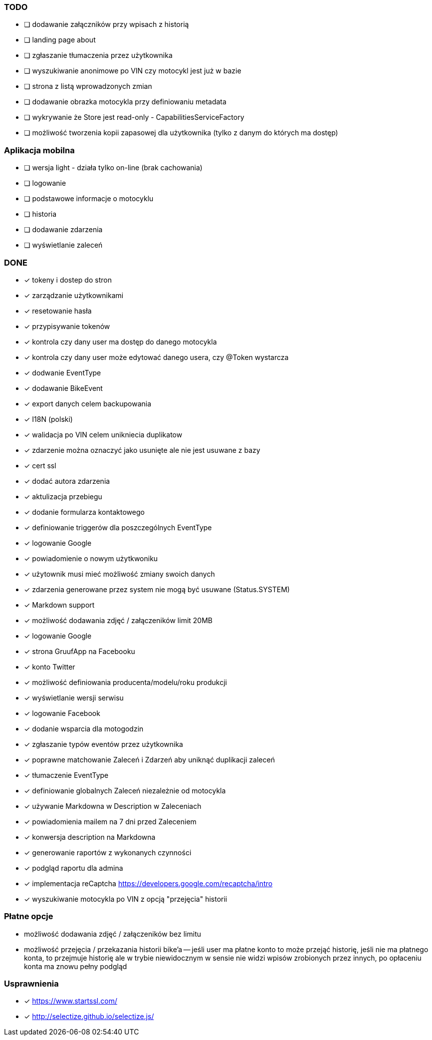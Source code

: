 ### TODO
- [ ] dodawanie załączników przy wpisach z historią
- [ ] landing page about
- [ ] zgłaszanie tłumaczenia przez użytkownika
- [ ] wyszukiwanie anonimowe po VIN czy motocykl jest już w bazie
- [ ] strona z listą wprowadzonych zmian
- [ ] dodawanie obrazka motocykla przy definiowaniu metadata
- [ ] wykrywanie że Store jest read-only - CapabilitiesServiceFactory
- [ ] możliwość tworzenia kopii zapasowej dla użytkownika (tylko z danym do których ma dostęp)

### Aplikacja mobilna
- [ ] wersja light - działa tylko on-line (brak cachowania)
  - [ ] logowanie
  - [ ] podstawowe informacje o motocyklu
  - [ ] historia
  - [ ] dodawanie zdarzenia
  - [ ] wyświetlanie zaleceń

### DONE
- [x] tokeny i dostep do stron
- [x] zarządzanie użytkownikami
  - [x] resetowanie hasła
  - [x] przypisywanie tokenów
- [x] kontrola czy dany user ma dostęp do danego motocykla
- [x] kontrola czy dany user może edytować danego usera, czy @Token wystarcza
- [x] dodwanie EventType
- [x] dodawanie BikeEvent
- [x] export danych celem backupowania
- [x] I18N (polski)
- [x] walidacja po VIN celem unikniecia duplikatow
- [x] zdarzenie można oznaczyć jako usunięte ale nie jest usuwane z bazy
- [x] cert ssl
- [x] dodać autora zdarzenia
- [x] aktulizacja przebiegu
- [x] dodanie formularza kontaktowego
- [x] definiowanie triggerów dla poszczególnych EventType
- [x] logowanie Google
- [x] powiadomienie o nowym użytkwoniku
- [x] użytownik musi mieć możliwość zmiany swoich danych
- [x] zdarzenia generowane przez system nie mogą być usuwane (Status.SYSTEM)
- [x] Markdown support
- [x] możliwość dodawania zdjęć / załączeników limit 20MB
- [x] logowanie Google
- [x] strona GruufApp na Facebooku
- [x] konto Twitter
- [x] możliwość definiowania producenta/modelu/roku produkcji
- [x] wyświetlanie wersji serwisu
- [x] logowanie Facebook
- [x] dodanie wsparcia dla motogodzin
- [x] zgłaszanie typów eventów przez użytkownika
- [x] poprawne matchowanie Zaleceń i Zdarzeń aby uniknąć duplikacji zaleceń
- [x] tłumaczenie EventType
- [x] definiowanie globalnych Zaleceń niezależnie od motocykla
- [x] używanie Markdowna w Description w Zaleceniach
- [x] powiadomienia mailem na 7 dni przed Zaleceniem
- [x] konwersja description na Markdowna
- [x] generowanie raportów z wykonanych czynności
- [x] podgląd raportu dla admina
- [x] implementacja reCaptcha https://developers.google.com/recaptcha/intro
- [x] wyszukiwanie motocykla po VIN z opcją "przejęcia" historii

### Płatne opcje
- możliwość dodawania zdjęć / załączeników bez limitu
- możliwość przejęcia / przekazania historii bike'a
-- jeśli user ma płatne konto to może przejąć historię,
   jeśli nie ma płatnego konta, to przejmuje historię
   ale w trybie niewidocznym w sensie nie widzi wpisów zrobionych przez innych,
   po opłaceniu konta ma znowu pełny podgląd


### Usprawnienia
- [x] https://www.startssl.com/
- [x] http://selectize.github.io/selectize.js/
